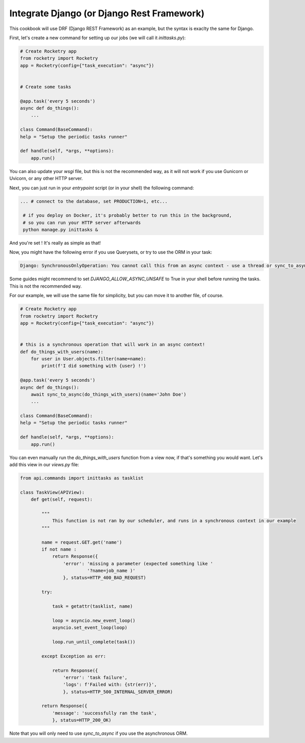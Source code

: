 
Integrate Django (or Django Rest Framework)
===========================================

This cookbook will use DRF (Django REST Framework) as an example, but the syntax is exaclty
the same for Django.

First, let's create a new command for setting up our jobs (we will call it `inittasks.py`):

.. code-block:: python

    # Create Rocketry app
    from rocketry import Rocketry
    app = Rocketry(config={"task_execution": "async"})


    # Create some tasks

    @app.task('every 5 seconds')
    async def do_things():
        ...

    class Command(BaseCommand):
    help = "Setup the periodic tasks runner"

    def handle(self, *args, **options):
        app.run()

You can also update your `wsgi` file, but this is not the recommended way, as it will not work
if you use Gunicorn or Uvicorn, or any other HTTP server.

Next, you can just run in your `entrypoint` script (or in your shell) the following command:

.. code-block:: bash

   ... # connect to the database, set PRODUCTION=1, etc...

    # if you deploy on Docker, it's probably better to run this in the background,
    # so you can run your HTTP server afterwards
    python manage.py inittasks &


And you're set ! It's really as simple as that!

Now, you might have the following error if you use Querysets, or try to use the ORM in your task:

.. code-block:: python

   Django: SynchronousOnlyOperation: You cannot call this from an async context - use a thread or sync_to_async

Some guides might recommend to set `DJANGO_ALLOW_ASYNC_UNSAFE` to True in your shell before running the tasks.
This is not the recommended way.

For our example, we will use the same file for simplicity, but you can move it to another file, of course.

.. code-block:: python

    # Create Rocketry app
    from rocketry import Rocketry
    app = Rocketry(config={"task_execution": "async"})


    # this is a synchronous operation that will work in an async context!
    def do_things_with_users(name):
        for user in User.objects.filter(name=name):
            print(f'I did something with {user} !')

    @app.task('every 5 seconds')
    async def do_things():
        await sync_to_async(do_things_with_users)(name='John Doe')
        ...

    class Command(BaseCommand):
    help = "Setup the periodic tasks runner"

    def handle(self, *args, **options):
        app.run()

You can even manually run the `do_things_with_users` function from a view now,
if that's something you would want. Let's add this view in our `views.py` file:

.. code-block:: python

    from api.commands import inittasks as tasklist

    class TaskView(APIView):
        def get(self, request):

            """
                This function is not ran by our scheduler, and runs in a synchronous context in our example
            """

            name = request.GET.get('name')
            if not name :
                return Response({
                    'error': 'missing a parameter (expected something like '
                             '?name=job_name )'
                    }, status=HTTP_400_BAD_REQUEST)

            try:

                task = getattr(tasklist, name)

                loop = asyncio.new_event_loop()
                asyncio.set_event_loop(loop)

                loop.run_until_complete(task())

            except Exception as err:

                return Response({
                    'error': 'task failure',
                    'logs': f'Failed with: {str(err)}',
                    }, status=HTTP_500_INTERNAL_SERVER_ERROR)

            return Response({
                'message': 'successfully ran the task',
                }, status=HTTP_200_OK)


Note that you will only need to use `sync_to_async` if you use the asynchronous ORM.
